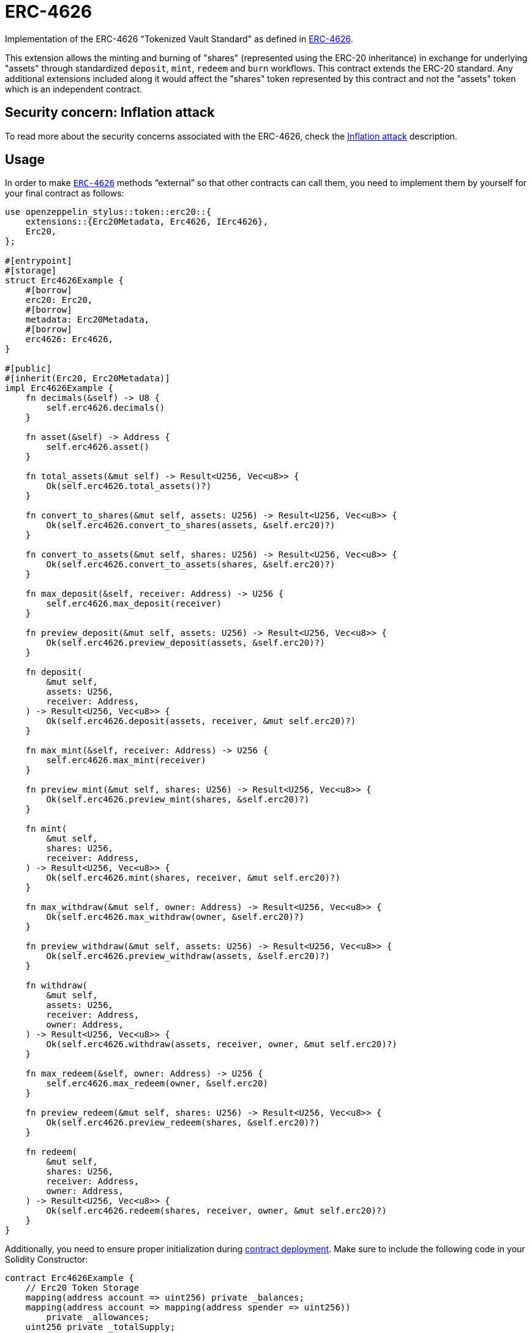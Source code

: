 = ERC-4626
:stem: latexmath

Implementation of the ERC-4626 "Tokenized Vault Standard" as defined in https://eips.ethereum.org/EIPS/eip-4626[ERC-4626].

This extension allows the minting and burning of "shares" (represented using the ERC-20 inheritance) in exchange for underlying "assets" through standardized `deposit`, `mint`, `redeem` and `burn` workflows. This contract extends the ERC-20 standard. Any additional extensions included along it would affect the "shares" token represented by this contract and not the "assets" token which is an independent contract.

[[inflation-attack]]
== Security concern: Inflation attack
To read more about the security concerns associated with the ERC-4626, check the https://docs.openzeppelin.com/contracts/5.x/erc4626#inflation-attack[Inflation attack] description.

[[usage]]
== Usage

In order to make https://docs.rs/openzeppelin-stylus/0.2.0-alpha.3/openzeppelin_stylus/token/erc20/extensions/erc4626/index.html[`ERC-4626`] methods “external” so that other contracts can call them, you need to implement them by yourself for your final contract as follows:

[source,rust]
----
use openzeppelin_stylus::token::erc20::{
    extensions::{Erc20Metadata, Erc4626, IErc4626},
    Erc20,
};

#[entrypoint]
#[storage]
struct Erc4626Example {
    #[borrow]
    erc20: Erc20,
    #[borrow]
    metadata: Erc20Metadata,
    #[borrow]
    erc4626: Erc4626,
}

#[public]
#[inherit(Erc20, Erc20Metadata)]
impl Erc4626Example {
    fn decimals(&self) -> U8 {
        self.erc4626.decimals()
    }

    fn asset(&self) -> Address {
        self.erc4626.asset()
    }

    fn total_assets(&mut self) -> Result<U256, Vec<u8>> {
        Ok(self.erc4626.total_assets()?)
    }

    fn convert_to_shares(&mut self, assets: U256) -> Result<U256, Vec<u8>> {
        Ok(self.erc4626.convert_to_shares(assets, &self.erc20)?)
    }

    fn convert_to_assets(&mut self, shares: U256) -> Result<U256, Vec<u8>> {
        Ok(self.erc4626.convert_to_assets(shares, &self.erc20)?)
    }

    fn max_deposit(&self, receiver: Address) -> U256 {
        self.erc4626.max_deposit(receiver)
    }

    fn preview_deposit(&mut self, assets: U256) -> Result<U256, Vec<u8>> {
        Ok(self.erc4626.preview_deposit(assets, &self.erc20)?)
    }

    fn deposit(
        &mut self,
        assets: U256,
        receiver: Address,
    ) -> Result<U256, Vec<u8>> {
        Ok(self.erc4626.deposit(assets, receiver, &mut self.erc20)?)
    }

    fn max_mint(&self, receiver: Address) -> U256 {
        self.erc4626.max_mint(receiver)
    }

    fn preview_mint(&mut self, shares: U256) -> Result<U256, Vec<u8>> {
        Ok(self.erc4626.preview_mint(shares, &self.erc20)?)
    }

    fn mint(
        &mut self,
        shares: U256,
        receiver: Address,
    ) -> Result<U256, Vec<u8>> {
        Ok(self.erc4626.mint(shares, receiver, &mut self.erc20)?)
    }

    fn max_withdraw(&mut self, owner: Address) -> Result<U256, Vec<u8>> {
        Ok(self.erc4626.max_withdraw(owner, &self.erc20)?)
    }

    fn preview_withdraw(&mut self, assets: U256) -> Result<U256, Vec<u8>> {
        Ok(self.erc4626.preview_withdraw(assets, &self.erc20)?)
    }

    fn withdraw(
        &mut self,
        assets: U256,
        receiver: Address,
        owner: Address,
    ) -> Result<U256, Vec<u8>> {
        Ok(self.erc4626.withdraw(assets, receiver, owner, &mut self.erc20)?)
    }

    fn max_redeem(&self, owner: Address) -> U256 {
        self.erc4626.max_redeem(owner, &self.erc20)
    }

    fn preview_redeem(&mut self, shares: U256) -> Result<U256, Vec<u8>> {
        Ok(self.erc4626.preview_redeem(shares, &self.erc20)?)
    }

    fn redeem(
        &mut self,
        shares: U256,
        receiver: Address,
        owner: Address,
    ) -> Result<U256, Vec<u8>> {
        Ok(self.erc4626.redeem(shares, receiver, owner, &mut self.erc20)?)
    }
}
----

Additionally, you need to ensure proper initialization during xref:deploy.adoc[contract deployment]. Make sure to include the following code in your Solidity Constructor:

[source,solidity]
----
contract Erc4626Example {
    // Erc20 Token Storage
    mapping(address account => uint256) private _balances;
    mapping(address account => mapping(address spender => uint256))
        private _allowances;
    uint256 private _totalSupply;

    // Erc20 Metadata Storage
    string private _name;
    string private _symbol;

    // Erc4626 Storage
    address private _asset;
    uint8 private _underlyingDecimals;
    uint8 private _decimalsOffset;

    constructor(string memory name_, string memory symbol_, address asset_, uint8 decimalsOffset_) {
        _name = name_;
        _symbol = symbol_;
        _asset = asset_;
        _decimalsOffset = decimalsOffset_;
        _underlyingDecimals = 18;
    }
}
----

